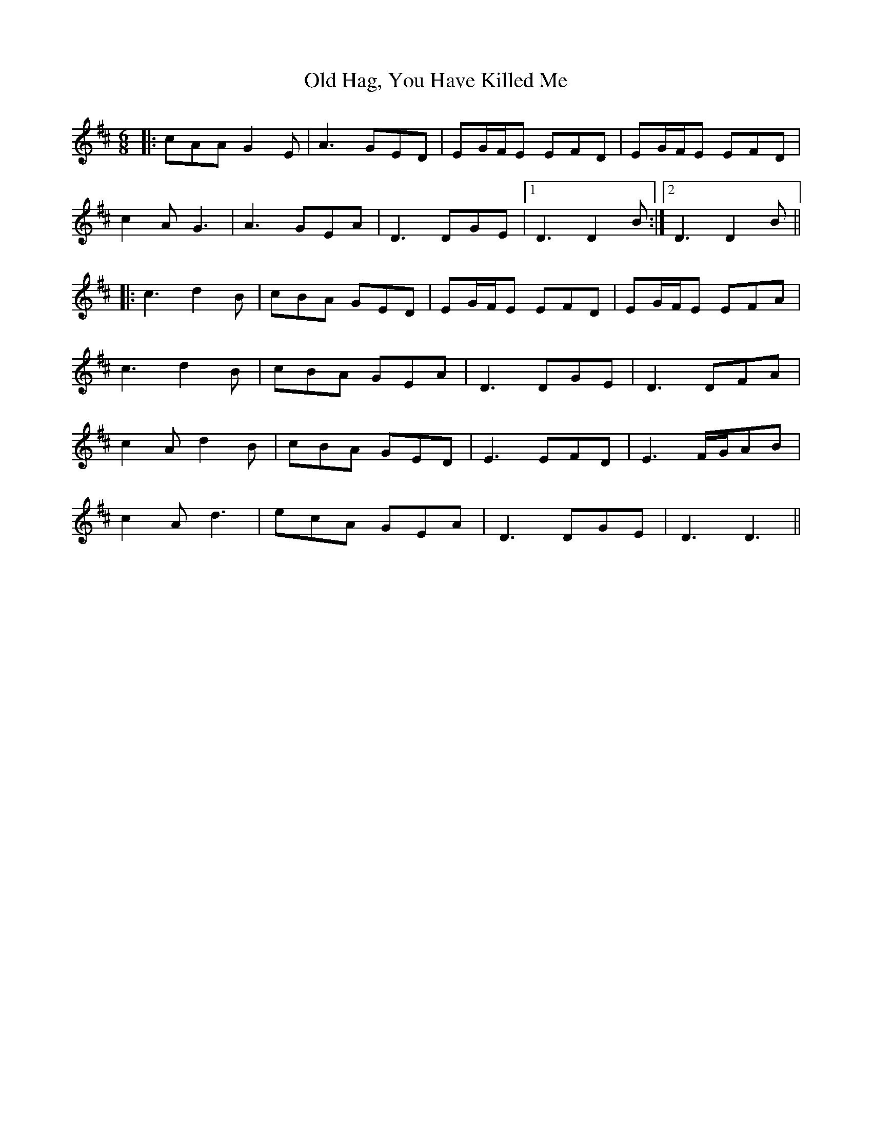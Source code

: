 X: 30221
T: Old Hag, You Have Killed Me
R: jig
M: 6/8
K: Amixolydian
|:cAA G2E|A3 GED|EG/F/E EFD|EG/F/E EFD|
c2A G3|A3 GEA|D3 DGE|1 D3 D2B:|2 D3 D2B||
|:c3 d2B|cBA GED|EG/F/E EFD|EG/F/E EFA|
c3 d2B|cBA GEA|D3 DGE|D3 DFA|
c2A d2B|cBA GED|E3 EFD|E3 F/G/AB|
c2A d3|ecA GEA|D3 DGE|D3 D3||

